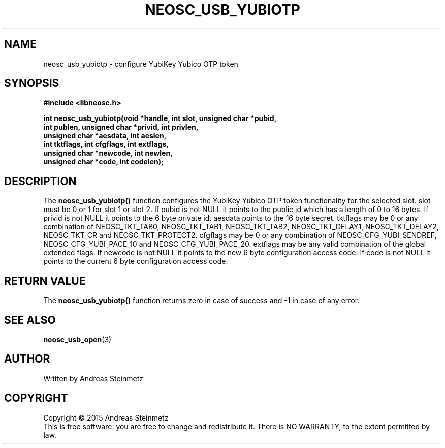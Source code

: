 .TH NEOSC_USB_YUBIOTP 3  2015-04-10 "" ""
.SH NAME
neosc_usb_yubiotp \- configure YubiKey Yubico OTP token
.SH SYNOPSIS
.nf
.B #include <libneosc.h>
.sp
.BI "int neosc_usb_yubiotp(void *handle, int slot, unsigned char *pubid,"
.BI "                      int publen, unsigned char *privid, int privlen,"
.BI "                      unsigned char *aesdata, int aeslen,"
.BI "                      int tktflags, int cfgflags, int extflags,"
.BI "                      unsigned char *newcode, int newlen,"
.BI "                      unsigned char *code, int codelen);"
.SH DESCRIPTION
The
.BR neosc_usb_yubiotp()
function configures the YubiKey Yubico OTP token functionality for the selected slot. slot must be 0 or 1 for slot 1 or slot 2. If pubid is not NULL it points to the public id which has a length of 0 to 16 bytes. If privid is not NULL it points to the 6 byte private id. aesdata points to the 16 byte secret. tktflags may be 0 or any combination of NEOSC_TKT_TAB0, NEOSC_TKT_TAB1, NEOSC_TKT_TAB2, NEOSC_TKT_DELAY1, NEOSC_TKT_DELAY2, NEOSC_TKT_CR and NEOSC_TKT_PROTECT2. cfgflags may be 0 or any combination of NEOSC_CFG_YUBI_SENDREF, NEOSC_CFG_YUBI_PACE_10 and NEOSC_CFG_YUBI_PACE_20. extflags may be any valid combination of the global extended flags. If newcode is not NULL it points to the new 6 byte configuration access code. If code is not NULL it points to the current 6 byte configuration access code.
.SH RETURN VALUE
The
.BR neosc_usb_yubiotp()
function returns zero in case of success and -1 in case of any error.
.SH SEE ALSO
.BR neosc_usb_open (3)
.SH AUTHOR
Written by Andreas Steinmetz
.SH COPYRIGHT
Copyright \(co 2015 Andreas Steinmetz
.br
This is free software: you are free to change and redistribute it.
There is NO WARRANTY, to the extent permitted by law.
